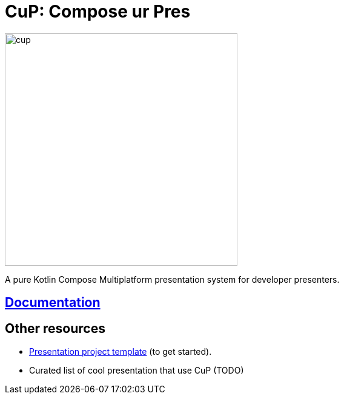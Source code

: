 = CuP: Compose ur Pres

image::docs/modules/ROOT/images/cup.png[width=384]

[.lead]
A pure Kotlin Compose Multiplatform presentation system for developer presenters.

== https://kodeinkoders.github.io/CuP[Documentation]

== Other resources

* https://github.com/KodeinKoders/CuP-Presentation-Template/tree/main?tab=readme-ov-file[Presentation project template] (to get started).

* Curated list of cool presentation that use CuP (TODO)
